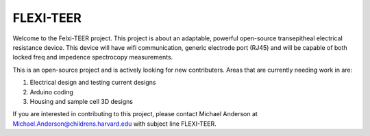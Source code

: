 FLEXI-TEER
==========

Welcome to the Felxi-TEER project. This project is about an adaptable, powerful open-source transepitheal electrical resistance device. This device will have wifi communication, generic electrode port (RJ45) and will be capable of both locked freq and impedence spectrocopy measurements. 

This is an open-source project and is actively looking for new contributers. Areas that are currently needing work in are:

1. Electrical design and testing current designs
2. Arduino coding
3. Housing and sample cell 3D designs

If you are interested in contributing to this project, please contact Michael Anderson at Michael.Anderson@childrens.harvard.edu with subject line FLEXI-TEER. 
